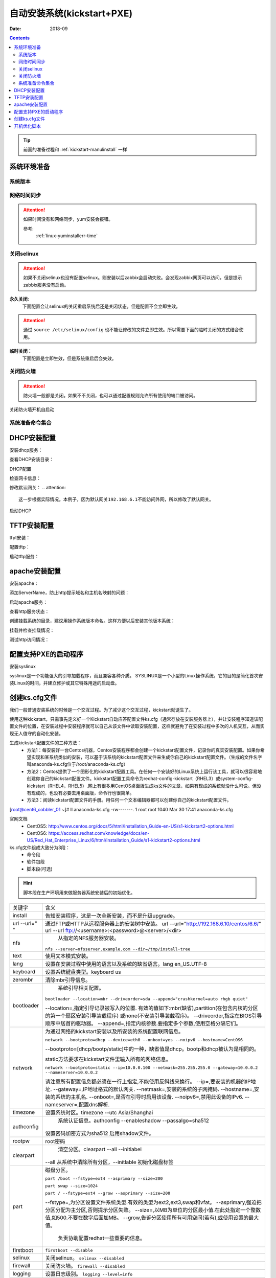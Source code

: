 .. _kickstart-autoinstall:

================================
自动安装系统(kickstart+PXE)
================================

:Date: 2018-09

.. contents::


.. tip:: 前面的准备过程和 :ref:`kickstart-manulinstall` 一样




系统环境准备
========================================

系统版本
----------------------------------------

.. code-block:: bash
    :linenos:

    [root@cent6_cobbler_01 ~]# cat /etc/redhat-release
    CentOS release 6.6 (Final)
    [root@cent6_cobbler_01 ~]# uname -r
    2.6.32-504.el6.x86_64
    [root@cent6_cobbler_01 ~]# cat /etc/sysconfig/network
    NETWORKING=yes
    HOSTNAME=cent6_cobbler_01

网络时间同步
----------------------------------------

.. attention::
    如果时间没有和网络同步，yum安装会报错。
    
    参考:
        :ref:`linux-yuminstallerr-time`

.. code-block:: bash
    :linenos:

    [root@cent6_cobbler_01 ~]# date
    Thu Sep  6 21:07:25 CST 2018
    [root@cent6_cobbler_01 ~]# ntpdate pool.ntp.org
    28 Sep 00:53:38 ntpdate[1577]: step time server 5.103.139.163 offset 1827966.915121 sec



关闭selinux
----------------------------------------

.. attention::
    如果不关闭selinux也没有配置selinux。则安装以后zabbix会启动失败。会发现zabbix网页可以访问，但是提示zabbix服务没有启动。

**永久关闭:**
    下面配置会让selinux的关闭重启系统后还是关闭状态。但是配置不会立即生效。

.. attention::
    通过 ``source /etc/selinux/config`` 也不能让修改的文件立即生效。所以需要下面的临时关闭的方式结合使用。

.. code-block:: bash
    :linenos:

    [root@cent6_cobbler_01 ~]# sed -i 's/SELINUX=enforcing/SELINUX=disabled/' /etc/selinux/config
    [root@cent6_cobbler_01 ~]# grep SELINUX /etc/selinux/config
    # SELINUX= can take one of these three values:
    SELINUX=disabled
    # SELINUXTYPE= can take one of these two values:
    SELINUXTYPE=targeted

**临时关闭：**
    下面配置是立即生效，但是系统重启后会失效。

.. code-block:: bash
    :linenos:

    [root@cent6_cobbler_01 ~]# getenforce
    Enforcing
    [root@cent6_cobbler_01 ~]# setenforce 0
    [root@cent6_cobbler_01 ~]# getenforce
    Permissive




关闭防火墙
----------------------------------------

.. attention::
    防火墙一般都是关闭。如果不不关闭，也可以通过配置规则允许所有使用的端口被访问。

.. code-block:: bash
    :linenos:

    [root@cent6_cobbler_01 ~]# /etc/init.d/iptables stop 
    iptables: Setting chains to policy ACCEPT: filter          [  OK  ]
    iptables: Flushing firewall rules:                         [  OK  ]
    iptables: Unloading modules:                               [  OK  ]

关闭防火墙开机自启动

.. code-block:: bash
    :linenos:
    
    [root@cent6_cobbler_01 ~]# chkconfig iptables off


系统准备命令集合
----------------------------------------

.. code-block:: bash
    :linenos:

    ntpdate pool.ntp.org
    sed -i 's/SELINUX=enforcing/SELINUX=disabled/' /etc/selinux/config
    setenforce 0
    /etc/init.d/iptables stop 
    chkconfig iptables off

DHCP安装配置
========================================

安装dhcp服务：

.. code-block:: bash
    :linenos:

    [root@cent6_cobbler_01 ~]# yum install dhcp -y


查看DHCP安装目录：

.. code-block:: bash
    :linenos:
    
    [root@cent6_cobbler_01 ~]# rpm -ql dhcp

DHCP配置

.. code-block:: bash
    :linenos:

    [root@cent6_cobbler_01 ~]# cat >>/etc/dhcp/dhcpd.conf<<EOF
    > subnet 192.168.6.0 netmask 255.255.255.0 {
    >         range 192.168.6.100 192.168.6.200;
    >         option subnet-mask 255.255.255.0;
    >         default-lease-time 21600;
    >         max-lease-time 43200;
    >         next-server 192.168.6.10;
    >         filename "/pxelinux.0";
    > }
    > EOF
    [root@cent6_cobbler_01 ~]# cat /etc/dhcp/dhcpd.conf
    #
    # DHCP Server Configuration file.
    #   see /usr/share/doc/dhcp*/dhcpd.conf.sample
    #   see 'man 5 dhcpd.conf'
    #
    subnet 192.168.6.0 netmask 255.255.255.0 {
            range 192.168.6.100 192.168.6.200;
            option subnet-mask 255.255.255.0;
            default-lease-time 21600;
            max-lease-time 43200;
            next-server 192.168.6.10;
            filename "/pxelinux.0";
    }

检查网卡信息：

.. code-block:: bash
    :linenos:

    [root@cent6_cobbler_01 ~]# ifconfig
    eth0      Link encap:Ethernet  HWaddr 00:0C:29:B3:93:42  
            inet addr:192.168.161.132  Bcast:192.168.161.255  Mask:255.255.255.0
            inet6 addr: fe80::20c:29ff:feb3:9342/64 Scope:Link
            UP BROADCAST RUNNING MULTICAST  MTU:1500  Metric:1
            RX packets:1014 errors:0 dropped:0 overruns:0 frame:0
            TX packets:592 errors:0 dropped:0 overruns:0 carrier:0
            collisions:0 txqueuelen:1000 
            RX bytes:108635 (106.0 KiB)  TX bytes:97793 (95.5 KiB)

    eth1      Link encap:Ethernet  HWaddr 00:0C:29:B3:93:4C  
            inet addr:192.168.6.10  Bcast:192.168.6.255  Mask:255.255.255.0
            inet6 addr: fe80::20c:29ff:feb3:934c/64 Scope:Link
            UP BROADCAST RUNNING MULTICAST  MTU:1500  Metric:1
            RX packets:4 errors:0 dropped:0 overruns:0 frame:0
            TX packets:14 errors:0 dropped:0 overruns:0 carrier:0
            collisions:0 txqueuelen:1000 
            RX bytes:316 (316.0 b)  TX bytes:916 (916.0 b)

    lo        Link encap:Local Loopback  
            inet addr:127.0.0.1  Mask:255.0.0.0
            inet6 addr: ::1/128 Scope:Host
            UP LOOPBACK RUNNING  MTU:65536  Metric:1
            RX packets:0 errors:0 dropped:0 overruns:0 frame:0
            TX packets:0 errors:0 dropped:0 overruns:0 carrier:0
            collisions:0 txqueuelen:0 
            RX bytes:0 (0.0 b)  TX bytes:0 (0.0 b)

修改默认网关：
.. attention::
    这一步根据实际情况。本例子，因为默认网关192.168.6.1不能访问外网，所以修改了默认网关。

.. code-block:: bash
    :linenos:

    [root@cent6_cobbler_01 ~]# route
    Kernel IP routing table
    Destination     Gateway         Genmask         Flags Metric Ref    Use Iface
    192.168.6.0     *               255.255.255.0   U     0      0        0 eth1
    192.168.161.0   *               255.255.255.0   U     0      0        0 eth0
    link-local      *               255.255.0.0     U     1002   0        0 eth0
    link-local      *               255.255.0.0     U     1003   0        0 eth1
    default         192.168.6.1     0.0.0.0         UG    0      0        0 eth1

    [root@cent6_cobbler_01 ~]# route del default gw 192.168.6.1
    [root@cent6_cobbler_01 ~]# route add default gw 192.168.161.2

启动DHCP

.. code-block:: bash
    :linenos:

    [root@cent6_cobbler_01 ~]# /etc/init.d/dhcpd start
    Starting dhcpd:                                            [  OK  ]

    [root@cent6_cobbler_01 ~]# lsof -i :67
    COMMAND  PID  USER   FD   TYPE DEVICE SIZE/OFF NODE NAME
    dhcpd   1866 dhcpd    7u  IPv4  14762      0t0  UDP *:bootps 



TFTP安装配置
========================================

tfpt安装：

.. code-block:: bash
    :linenos:

    [root@cent6_cobbler_01 ~]# yum install tftp-server -y

配置tftp：

.. code-block:: bash
    :linenos:

    [root@cent6_cobbler_01 ~]# cat -n /etc/xinetd.d/tftp
        1  # default: off
        2  # description: The tftp server serves files using the trivial file transfer \
        3  #       protocol.  The tftp protocol is often used to boot diskless \
        4  #       workstations, download configuration files to network-aware printers, \
        5  #       and to start the installation process for some operating systems.
        6  service tftp
        7  {
        8          socket_type             = dgram
        9          protocol                = udp
        10          wait                    = yes
        11          user                    = root
        12          server                  = /usr/sbin/in.tftpd
        13          server_args             = -s /var/lib/tftpboot
        14          disable                 = yes
        15          per_source              = 11
        16          cps                     = 100 2
        17          flags                   = IPv4
        18  }

    [root@cent6_cobbler_01 ~]# sed -i '14s/yes/no/' /etc/xinetd.d/tftp

    [root@cent6_cobbler_01 ~]# cat -n /etc/xinetd.d/tftp              
        1  # default: off
        2  # description: The tftp server serves files using the trivial file transfer \
        3  #       protocol.  The tftp protocol is often used to boot diskless \
        4  #       workstations, download configuration files to network-aware printers, \
        5  #       and to start the installation process for some operating systems.
        6  service tftp
        7  {
        8          socket_type             = dgram
        9          protocol                = udp
        10          wait                    = yes
        11          user                    = root
        12          server                  = /usr/sbin/in.tftpd
        13          server_args             = -s /var/lib/tftpboot
        14          disable                 = no
        15          per_source              = 11
        16          cps                     = 100 2
        17          flags                   = IPv4
        18  }

启动tftp服务：

.. code-block:: bash
    :linenos:

    [root@cent6_cobbler_01 ~]# /etc/init.d/xinetd start
    Starting xinetd:                                           [  OK  ]


    [root@cent6_cobbler_01 ~]# ss -tunlp|grep 69       
    udp    UNCONN     0      0                      *:68                    *:*      users:(("dhclient",3269,6))
    udp    UNCONN     0      0                      *:69                    *:*      users:(("xinetd",3449,5))



apache安装配置
========================================

安装apache：

.. code-block:: bash
    :linenos:

    [root@cent6_cobbler_01 ~]# yum -y install httpd

添加ServerName，防止http提示域名和主机名映射的问题：

.. code-block:: bash
    :linenos:

    [root@cent6_cobbler_01 ~]# sed -i "277i ServerName 127.0.0.1:80" /etc/httpd/conf/httpd.conf

启动apache服务：

.. code-block:: bash
    :linenos:

    [root@cent6_cobbler_01 ~]# /etc/init.d/httpd start
    Starting httpd:                                            [  OK  ]

查看http服务状态：

.. code-block:: bash
    :linenos:

    [root@cent6_cobbler_01 ~]# lsof -i :80
    COMMAND  PID   USER   FD   TYPE DEVICE SIZE/OFF NODE NAME
    httpd   3553   root    4u  IPv6  18461      0t0  TCP *:http (LISTEN)
    httpd   3554 apache    4u  IPv6  18461      0t0  TCP *:http (LISTEN)
    httpd   3555 apache    4u  IPv6  18461      0t0  TCP *:http (LISTEN)
    httpd   3556 apache    4u  IPv6  18461      0t0  TCP *:http (LISTEN)
    httpd   3558 apache    4u  IPv6  18461      0t0  TCP *:http (LISTEN)
    httpd   3559 apache    4u  IPv6  18461      0t0  TCP *:http (LISTEN)
    httpd   3560 apache    4u  IPv6  18461      0t0  TCP *:http (LISTEN)
    httpd   3561 apache    4u  IPv6  18461      0t0  TCP *:http (LISTEN)
    httpd   3562 apache    4u  IPv6  18461      0t0  TCP *:http (LISTEN)

创建挂载系统的目录，建议用操作系统版本命名。这样方便以后安装其他版本系统：

.. code-block:: bash
    :linenos:

    [root@cent6_cobbler_01 ~]# mkdir /var/www/html/centos/6.6 -p

挂载并检查挂载情况：

.. code-block:: bash
    :linenos:

    [root@cent6_cobbler_01 ~]# mount /dev/cdrom /var/www/html/centos/6.6
    mount: block device /dev/sr0 is write-protected, mounting read-only
    [root@cent6_cobbler_01 ~]# ls /var/www/html/centos/6.6/
    CentOS_BuildTag  GPL                       RPM-GPG-KEY-CentOS-6           RPM-GPG-KEY-CentOS-Testing-6  isolinux
    EFI              Packages                  RPM-GPG-KEY-CentOS-Debug-6     TRANS.TBL                     repodata
    EULA             RELEASE-NOTES-en-US.html  RPM-GPG-KEY-CentOS-Security-6  images

测试http访问情况：

.. code-block:: bash
    :linenos:

    [root@cent6_cobbler_01 ~]# curl -s -o /dev/null -I -w "%{http_code}\n" http://192.168.6.10/centos/6.6/
    200



配置支持PXE的启动程序
========================================

安装syslinux

.. code-block:: bash
    :linenos:
    
    [root@cent6_cobbler_01 ~]# yum -y install syslinux

syslinux是一个功能强大的引导加载程序，而且兼容各种介质。
SYSLINUX是一个小型的Linux操作系统，它的目的是简化首次安装Linux的时间，并建立修护或其它特殊用途的启动盘。

.. code-block:: bash
    :linenos:

    [root@cent6_cobbler_01 ~]# cp /usr/share/syslinux/pxelinux.0 /var/lib/tftpboot/
    [root@cent6_cobbler_01 ~]# cp -a /var/www/html/centos/6.6/isolinux/* /var/lib/tftpboot/
    [root@cent6_cobbler_01 ~]# ls /var/lib/tftpboot/
    TRANS.TBL  boot.msg   initrd.img    isolinux.cfg  pxelinux.0  vesamenu.c32
    boot.cat   grub.conf  isolinux.bin  memtest       splash.jpg  vmlinuz

    [root@cent6_cobbler_01 ~]# cp /var/www/html/centos/6.6/isolinux/isolinux.cfg /var/lib/tftpboot/pxelinux.cfg/default




创建ks.cfg文件
========================================


我们一般普通安装系统的时候是一个交互过程。为了减少这个交互过程，kickstart就诞生了。

使用这种kickstart，只需事先定义好一个Kickstart自动应答配置文件ks.cfg（通常存放在安装服务器上），并让安装程序知道该配置文件的位置，在安装过程中安装程序就可以自己从该文件中读取安装配置，这样就避免了在安装过程中多次的人机交互，从而实现无人值守的自动化安装。


生成kickstart配置文件的三种方法：
    - 方法1：每安装好一台Centos机器，Centos安装程序都会创建一个kickstart配置文件，记录你的真实安装配置。如果你希望实现和某系统类似的安装，可以基于该系统的kickstart配置文件来生成你自己的kickstart配置文件。（生成的文件名字叫anaconda-ks.cfg位于/root/anaconda-ks.cfg）
    - 方法2：Centos提供了一个图形化的kickstart配置工具。在任何一个安装好的Linux系统上运行该工具，就可以很容易地创建你自己的kickstart配置文件。kickstart配置工具命令为redhat-config-kickstart（RHEL3）或system-config-kickstart（RHEL4，RHEL5）.网上有很多用CentOS桌面版生成ks文件的文章，如果有现成的系统就没什么可说。但没有现成的，也没有必要去用桌面版，命令行也很简单。
    - 方法3：阅读kickstart配置文件的手册。用任何一个文本编辑器都可以创建你自己的kickstart配置文件。

[root@cent6_cobbler_01 ~]# ll anaconda-ks.cfg
-rw-------. 1 root root 1040 Mar 30 17:41 anaconda-ks.cfg

官网文档 
    - CentOS5: http://www.centos.org/docs/5/html/Installation_Guide-en-US/s1-kickstart2-options.html 
    - CentOS6: https://access.redhat.com/knowledge/docs/en-US/Red_Hat_Enterprise_Linux/6/html/Installation_Guide/s1-kickstart2-options.html 

ks.cfg文件组成大致分为3段：
    - 命令段
    - 软件包段
    - 脚本段(可选)

.. hint::
    脚本段在生产环境用来做服务器系统安装后的初始优化。

================= =========================================================================================
关键字              含义
----------------- -----------------------------------------------------------------------------------------
install	            告知安装程序，这是一次全新安装，而不是升级upgrade。
----------------- -----------------------------------------------------------------------------------------
url --url=" "	    通过FTP或HTTP从远程服务器上的安装树中安装。
                    url --url="http://192.168.6.10/centos/6.6/"
                    url --url ftp://<username>:<password>@<server>/<dir>
----------------- -----------------------------------------------------------------------------------------
nfs	                从指定的NFS服务器安装。

                    ``nfs --server=nfsserver.example.com --dir=/tmp/install-tree``
----------------- -----------------------------------------------------------------------------------------
text	            使用文本模式安装。
----------------- -----------------------------------------------------------------------------------------
lang	            设置在安装过程中使用的语言以及系统的缺省语言。lang en_US.UTF-8
----------------- -----------------------------------------------------------------------------------------
keyboard	        设置系统键盘类型。keyboard us
----------------- -----------------------------------------------------------------------------------------
zerombr	            清除mbr引导信息。
----------------- -----------------------------------------------------------------------------------------
bootloader	        系统引导相关配置。

                    ``bootloader --location=mbr --driveorder=sda --append="crashkernel=auto rhgb quiet"``

                    --location=,指定引导记录被写入的位置.
                    有效的值如下:mbr(缺省),partition(在包含内核的分区的第一个扇区安装引导装载程序)
                    或none(不安装引导装载程序)。
                    --driveorder,指定在BIOS引导顺序中居首的驱动器。
                    --append=,指定内核参数.要指定多个参数,使用空格分隔它们。
----------------- -----------------------------------------------------------------------------------------
network	            为通过网络的kickstart安装以及所安装的系统配置联网信息。

                    ``network --bootproto=dhcp --device=eth0 --onboot=yes --noipv6 --hostname=CentOS6``
                    
                    --bootproto=[dhcp/bootp/static]中的一种，缺省值是dhcp。bootp和dhcp被认为是相同的。
                    
                    static方法要求在kickstart文件里输入所有的网络信息。

                    ``network --bootproto=static --ip=10.0.0.100 --netmask=255.255.255.0 
                    --gateway=10.0.0.2 --nameserver=10.0.0.2``

                    请注意所有配置信息都必须在一行上指定,不能使用反斜线来换行。
                    --ip=,要安装的机器的IP地址.
                    --gateway=,IP地址格式的默认网关.
                    --netmask=,安装的系统的子网掩码.
                    --hostname=,安装的系统的主机名.
                    --onboot=,是否在引导时启用该设备.
                    --noipv6=,禁用此设备的IPv6.
                    --nameserver=,配置dns解析.
----------------- -----------------------------------------------------------------------------------------
timezone	        设置系统时区。timezone --utc Asia/Shanghai
----------------- -----------------------------------------------------------------------------------------
authconfig	        系统认证信息。authconfig --enableshadow --passalgo=sha512

                    设置密码加密方式为sha512 启用shadow文件。
----------------- -----------------------------------------------------------------------------------------
rootpw	            root密码
----------------- -----------------------------------------------------------------------------------------
clearpart	        清空分区。clearpart --all --initlabel
                    --all 从系统中清除所有分区，--initlable 初始化磁盘标签
----------------- -----------------------------------------------------------------------------------------
part	            磁盘分区。

                    ``part /boot --fstype=ext4 --asprimary --size=200``

                    ``part swap --size=1024``
                    
                    ``part / --fstype=ext4 --grow --asprimary --size=200``
                    
                    --fstype=,为分区设置文件系统类型.有效的类型为ext2,ext3,swap和vfat。
                    --asprimary,强迫把分区分配为主分区,否则提示分区失败。
                    --size=,以MB为单位的分区最小值.在此处指定一个整数值,如500.不要在数字后面加MB。
                    --grow,告诉分区使用所有可用空间(若有),或使用设置的最大值。
                        负责协助配置redhat一些重要的信息。
----------------- -----------------------------------------------------------------------------------------
firstboot           ``firstboot --disable``
----------------- -----------------------------------------------------------------------------------------
selinux	            关闭selinux。 ``selinux --disabled``
----------------- -----------------------------------------------------------------------------------------
firewall	        关闭防火墙。 ``firewall --disabled``
----------------- -----------------------------------------------------------------------------------------
logging	            设置日志级别。 ``logging --level=info``
----------------- -----------------------------------------------------------------------------------------
reboot	            设定安装完成后重启,此选项必须存在，不然kickstart显示一条消息，
                    并等待用户按任意键后才重新引导，也可以选择halt关机。
================= =========================================================================================


配置root密码

**密码123，但是不显示**


.. code-block:: bash
    :linenos:

    [root@cent6_cobbler_01 ~]# grub-crypt
    Password: 
    Retype password: 
    $6$GafRCAkqcz35Y62c$yqmxZeTgOsMWawSyJ/crWjx9N2zBQBUn1A6295uAhRLJqptzvX5pnU.vct6snauchxB8aUF486ojM6aICqemb0

配置ks文件

.. code-block:: bash
    :linenos:

    [root@cent6_cobbler_01 ~]# cat >>/var/www/html/centos/ks_config/centos-6.6-ks.cfg<<EOF
    > # Kickstart Configurator for CentOS 6.6 by cent6_cobbler_01
    > install
    > url --url="http://192.168.6.10/centos/6.6/"
    > text
    > lang en_US.UTF-8
    > keyboard us
    > zerombr
    > bootloader --location=mbr --driveorder=sda --append="crashkernel=auto rhgb quiet"
    > network --bootproto=dhcp --device=eth0 --onboot=yes --noipv6 --hostname=CentOS6
    > timezone --utc Asia/Shanghai
    > authconfig --enableshadow --passalgo=sha512
    > rootpw  --iscrypted $6$GafRCAkqcz35Y62c$yqmxZeTgOsMWawSyJ/crWjx9N2zBQBUn1A6295uAhRLJqptzvX5pnU.vct6snauchxB8aUF486ojM6aICqemb0
    > clearpart --all --initlabel
    > part /boot --fstype=ext4 --asprimary --size=200
    > part swap --size=1024
    > part / --fstype=ext4 --grow --asprimary --size=200
    > firstboot --disable
    > selinux --disabled
    > firewall --disabled
    > logging --level=info
    > reboot
    > %packages
    > @base
    > @compat-libraries
    > @debugging
    > @development
    > tree
    > nmap
    > sysstat
    > lrzsz
    > dos2unix
    > telnet
    > %post
    > wget -O /tmp/optimization.sh http://192.168.6.10/centos/ks_config/centos6_optimization.sh &>/dev/null
    > /bin/sh /tmp/optimization.sh
    > %end
    > EOF

编辑装机完成后运行的系统优化脚本：

.. code-block:: bash
    :linenos:

    [root@cent6_cobbler_01 ~]# vi >>/var/www/html/centos/ks_config/centos6_optimization.sh

把 :ref:`cent6_cobbler_01-kickstart-sys-optimization:` 内容插入上面的文件中。




整合编辑default配置文件

.. code-block:: bash
    :linenos:

    [root@cent6_cobbler_01 ~]# cat >>/var/lib/tftpboot/pxelinux.cfg/default<<EOF
    > default ks
    > prompt 0
    > 
    > label ks
    >     kernel vmlinuz
    >     append initrd=initrd.img ks=http://192.168.6.10/centos/ks_config/centos-6.6-ks.cfg ksdevice=eth0
    > EOF

.. attention::
    - 上面文件中的超链接指定的文件需要和前面配置的http文件路径一致。
    - 参数 ``ksdevice`` 指定默认网卡，如果不指定，在服务器有多网卡时会弹出页面让选择网卡。一般无论有几个网卡都有eth0，所以选择eth0。


.. _cent6_cobbler_01-kickstart-sys-optimization:

开机优化脚本
========================================

.. code-block:: bash
    :linenos:

    #!/usr/bin/env bash
    PATH=/bin:/sbin:/usr/bin:/usr/sbin:/usr/local/bin:/usr/local/sbin:~/bin
    export PATH
    #=================================================================#
    #   System Required:  CentOS 6+,                                  #
    #   Description: optimization CentOS6.X                           #
    #   Author: cent6_cobbler_01 <login_root@163.com>                         #
    #   Thanks: @XXX <XXX>                                            #
    #   Intro:                                                        #
    #=================================================================#

    Interface=eth0

    # add log to the log file
    function sh_log(){
        if [ $? -eq 0 ];then
            echo "$1 success" >>/tmp/optimization-`date +%F`.log
        else
            echo "$1 fail" >>/tmp/optimization-`date +%F`.log
        fi
    }

    # get the network info:ip mask gateway suffix
    function get_networkinfo(){
        Ip=`/sbin/ifconfig $Interface|awk -F '[ :]' '{if(NR==2) print $13}'`
        Suffix=`ifconfig $Interface|awk -F "[ .]+" 'NR==2 {print $6}'`
        Mask=`/sbin/ifconfig $Interface|awk -F '[ :]' '{if(NR==2) print $NF}'`
        Gateway=`/sbin/route|grep "^default.*$Interface$"|awk '{print $2}'`
    }

    # config network use static ip
    function config_network(){
        get_networkinfo
    cat >/etc/sysconfig/network-scripts/ifcfg-$Interface <<-END
    DEVICE=$Interface
    TYPE=Ethernet
    ONBOOT=yes
    NM_CONTROLLED=yes
    BOOTPROTO=none
    IPADDR=$Ip
    NETMASK=$Mask
    GATEWAY=$Gateway
    DEFROUTE=yes
    IPV4_FAILURE_FATAL=yes
    IPV6INIT=no
    END
    }

    # config max limit of open file
    function config_unlimit(){
        [ -f "/etc/security/limits.conf" ] && {
        echo '*  -  nofile  65535' >> /etc/security/limits.conf
        ulimit -HSn 65535 >/dev/null 2&1
        }
    }

    # config service start when sys start
    function config_base_services(){
        Services="crond|network|rsyslog|sshd|sysstat|ntpd"
        /sbin/chkconfig --list|grep "3:on"|grep -vE $Services|awk '{print "chkconfig " $1 " off"}'|/bin/bash >/dev/null 2&1
    }

    # config ssh service
    function config_ssh(){
        File_ssh=/etc/ssh/sshd_config
        cp $File_ssh $File_ssh.backup
        sed -i 's%#PermitRootLogin no%PermitRootLogin yes%' $File_ssh >/dev/null 2&1
        sed -i 's%#UseDNS yes%UseDNS no%' $File_ssh >/dev/null 2&1
        sed -i 's%GSSAPIAuthentication yes%GSSAPIAuthentication no%' $File_ssh >/dev/null 2&1

    }

    # config quick time when sys boot
    function config_boot_time(){
        Bootloader="/boot/grub/grub.conf"
        /bin/sed -i 's#rhgb quiet##' $Bootloader >/dev/null 2&1
        /bin/sed -i 's#timeout=5#timeout=1#' $Bootloader >/dev/null 2&1
    }

    # config sys time
    function config_systime(){
        Dateserver='pool.ntp.org'
        /usr/sbin/ntpdate $Dateserver >/dev/null 2&1
        echo "#time sysc by myhome at 2018-03-30" >>/var/spool/cron/root
        echo "*/5 * * * * /usr/sbin/ntpdate $Dateserver >/dev/null 2&1" >>/var/spool/cron/root
    }

    # the script's main function
    function main(){
        config_base_services
        sh_log "config_base_services:base service config"
        config_ssh
        sh_log "config_ssh:config ssh service"
        config_network
        sh_log "config_network:config network"
        config_systime
        sh_log "config_systime:config system time sync"
        config_unlimit
        sh_log "config_unlimit:config max open file"
        config_boot_time
        sh_log "config_boot_time:config boot time"
    }

    main


